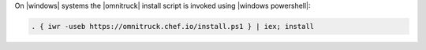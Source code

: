 .. The contents of this file may be included in multiple topics (using the includes directive).
.. The contents of this file should be modified in a way that preserves its ability to appear in multiple topics. 


On |windows| systems the |omnitruck| install script is invoked using |windows powershell|:

.. code-block:: none

   . { iwr -useb https://omnitruck.chef.io/install.ps1 } | iex; install